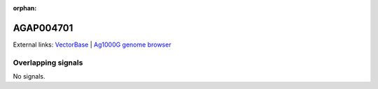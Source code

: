 :orphan:

AGAP004701
=============







External links:
`VectorBase <https://www.vectorbase.org/Anopheles_gambiae/Gene/Summary?g=AGAP004701>`_ |
`Ag1000G genome browser <https://www.malariagen.net/apps/ag1000g/phase1-AR3/index.html?genome_region=2L:2074972-2120041#genomebrowser>`_

Overlapping signals
-------------------



No signals.


